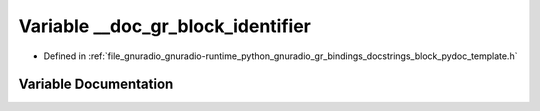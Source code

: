 .. _exhale_variable_block__pydoc__template_8h_1a3c168bca3839a87b38145a20ab735a50:

Variable __doc_gr_block_identifier
==================================

- Defined in :ref:`file_gnuradio_gnuradio-runtime_python_gnuradio_gr_bindings_docstrings_block_pydoc_template.h`


Variable Documentation
----------------------


.. doxygenvariable:: __doc_gr_block_identifier
   :project: gnuradio